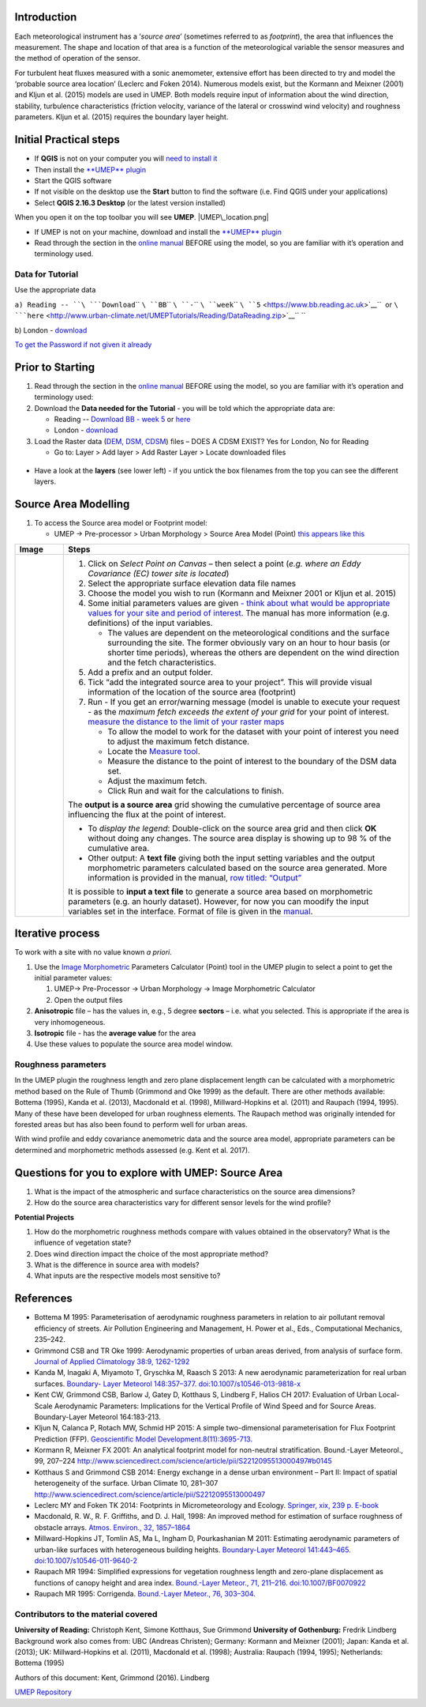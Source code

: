 Introduction
------------

Each meteorological instrument has a ‘\ *source area*\ ’ (sometimes
referred to as *footprint*), the area that influences the measurement.
The shape and location of that area is a function of the meteorological
variable the sensor measures and the method of operation of the sensor.

For turbulent heat fluxes measured with a sonic anemometer, extensive
effort has been directed to try and model the ‘probable source area
location’ (Leclerc and Foken 2014). Numerous models exist, but the
Kormann and Meixner (2001) and Kljun et al. (2015) models are used in
UMEP. Both models require input of information about the wind direction,
stability, turbulence characteristics (friction velocity, variance of
the lateral or crosswind wind velocity) and roughness parameters. Kljun
et al. (2015) requires the boundary layer height.

.. figure:: ReadingSourceArea.png
   :alt:  Example result
   :width: 1100px

    Example result

Initial Practical steps
-----------------------

-  If **QGIS** is not on your computer you will `need to install
   it <http://urban-climate.net/umep/UMEP_Manual#UMEP:_Getting_Started>`__
-  Then install the `**UMEP**
   plugin <http://urban-climate.net/umep/UMEP_Manual#UMEP:_Getting_Started>`__

-  Start the QGIS software
-  If not visible on the desktop use the **Start** button to find the
   software (i.e. Find QGIS under your applications)
-  Select **QGIS 2.16.3 Desktop** (or the latest version installed)

When you open it on the top toolbar you will see **UMEP**.
|UMEP\_location.png|

-  If UMEP is not on your machine, download and install the `**UMEP**
   plugin <http://urban-climate.net/umep/UMEP_Manual#UMEP:_Getting_Started>`__

-  Read through the section in the `online
   manual <http://urban-climate.net/umep/UMEP_Manual#Pre-Processor:_Urban_Morphology:_Source_Area_.28Point.29>`__
   BEFORE using the model, so you are familiar with it’s operation and
   terminology used.

Data for Tutorial
~~~~~~~~~~~~~~~~~

Use the appropriate data

``a) Reading -- ``\ ```Download``\ `` ``\ ``BB``\ `` ``\ ``-``\ `` ``\ ``week``\ `` ``\ ``5`` <https://www.bb.reading.ac.uk>`__\ ``  or ``\ ```here`` <http://www.urban-climate.net/UMEPTutorials/Reading/DataReading.zip>`__\ `` ``

b) London -
`download <http://www.urban-climate.net/UMEPTutorials/London/DataSmallAreaLondon.zip>`__

`To get the Password if not given it
already <https://docs.google.com/forms/d/e/1FAIpQLSfH8eEly28SjtfvooWtJe95iRvLNV2tewNa3ZajrVFTXMKIfQ/viewform?formkey=dExvc3V1RDBqWmlIcURfLW5VOGtvQ0E6MQ&ifq>`__

Prior to Starting
-----------------

#. Read through the section in the `online
   manual <http://urban-climate.net/umep/UMEP_Manual#Pre-Processor:_Urban_Morphology:_Source_Area_.28Point.29>`__
   BEFORE using the model, so you are familiar with it’s operation and
   terminology used:
#. Download the **Data needed for the Tutorial** - you will be told
   which the appropriate data are:

   -  Reading -- `Download BB - week
      5 <https://www.bb.reading.ac.uk/>`__ or
      `here <http://www.urban-climate.net/UMEPTutorials/Reading/DataReading.zip>`__
   -  London -
      `download <http://www.urban-climate.net/UMEPTutorials/London/DataSmallAreaLondon.zip>`__

#. Load the Raster data (`DEM, DSM,
   CDSM <http://urban-climate.net/umep/UMEP_Manual#Abbreviations>`__)
   files – DOES A CDSM EXIST? Yes for London, No for Reading

   -  Go to: Layer > Add layer > Add Raster Layer > Locate downloaded
      files

.. figure:: Add_Raster_Layer.png
   :alt:  none

    none

-  Have a look at the **layers** (see lower left) - if you untick the
   box filenames from the top you can see the different layers.

.. figure:: ReadingMap.png
   :alt:  none
   :width: 1050px

    none

Source Area Modelling
---------------------

#. To access the Source area model or Footprint model:

   -  UMEP -> Pre-processor > Urban Morphology > Source Area Model
      (Point) `this appears like this <Media:UMEP_location.png>`__

+------------------------------+-------------------------------------------------------------------------------------------------------------------------------------------------------------------------------------------------------------------------------------------------------------------------------------------------------------------+
| Image                        | Steps                                                                                                                                                                                                                                                                                                             |
+==============================+===================================================================================================================================================================================================================================================================================================================+
| .. figure:: Footprint1.png   | #. Click on *Select Point on Canvas* – then select a point (*e.g. where an Eddy Covariance (EC) tower site is located*)                                                                                                                                                                                           |
|    :alt:  Figure             | #. Select the appropriate surface elevation data file names                                                                                                                                                                                                                                                       |
|    :width: 500px             | #. Choose the model you wish to run (Kormann and Meixner 2001 or Kljun et al. 2015)                                                                                                                                                                                                                               |
|                              | #. Some initial parameters values are given `- think about what would be appropriate values for your site and period of interest <http://urban-climate.net/umep/UMEP_Manual#ConditionsAnchor>`__. The manual has more information (e.g. definitions) of the input variables.                                      |
|     Figure                   |                                                                                                                                                                                                                                                                                                                   |
|                              |    -  The values are dependent on the meteorological conditions and the surface surrounding the site. The former obviously vary on an hour to hour basis (or shorter time periods), whereas the others are dependent on the wind direction and the fetch characteristics.                                         |
|                              |                                                                                                                                                                                                                                                                                                                   |
|                              | #. Add a prefix and an output folder.                                                                                                                                                                                                                                                                             |
|                              | #. Tick “add the integrated source area to your project”. This will provide visual information of the location of the source area (footprint)                                                                                                                                                                     |
|                              | #. Run - If you get an error/warning message (model is unable to execute your request - as the *maximum fetch exceeds the extent of your grid* for your point of interest. `measure the distance to the limit of your raster maps <Media:_MeasureTool.png>`__                                                     |
|                              |                                                                                                                                                                                                                                                                                                                   |
|                              |    -  To allow the model to work for the dataset with your point of interest you need to adjust the maximum fetch distance.                                                                                                                                                                                       |
|                              |    -  Locate the `Measure tool <Media:_MeasureTool.png>`__.                                                                                                                                                                                                                                                       |
|                              |    -  Measure the distance to the point of interest to the boundary of the DSM data set.                                                                                                                                                                                                                          |
|                              |    -  Adjust the maximum fetch.                                                                                                                                                                                                                                                                                   |
|                              |    -  Click Run and wait for the calculations to finish.                                                                                                                                                                                                                                                          |
|                              |                                                                                                                                                                                                                                                                                                                   |
|                              | The **output is a source area** grid showing the cumulative percentage of source area influencing the flux at the point of interest.                                                                                                                                                                              |
|                              |                                                                                                                                                                                                                                                                                                                   |
|                              | -  To *display the legend*: Double-click on the source area grid and then click **OK** without doing any changes. The source area display is showing up to 98 % of the cumulative area.                                                                                                                           |
|                              | -  Other output: A **text file** giving both the input setting variables and the output morphometric parameters calculated based on the source area generated. More information is provided in the manual, `row titled: “Output” <http://urban-climate.net/umep/UMEP_Manual#ConditionsAnchor>`__                  |
|                              |                                                                                                                                                                                                                                                                                                                   |
|                              | It is possible to **input a text file** to generate a source area based on morphometric parameters (e.g. an hourly dataset). However, for now you can moodify the input variables set in the interface. Format of file is given in the `manual <http://urban-climate.net/umep/UMEP_Manual#ConditionsAnchor>`__.   |
+------------------------------+-------------------------------------------------------------------------------------------------------------------------------------------------------------------------------------------------------------------------------------------------------------------------------------------------------------------+

Iterative process
-----------------

To work with a site with no value known *a priori*.

#. Use the `Image
   Morphometric <http://urban-climate.net/umep/UMEP_Manual#Urban_Morphology:_Image_Morphometric_Parameters_Calculator_.28Point.29>`__
   Parameters Calculator (Point) tool in the UMEP plugin to select a
   point to get the initial parameter values:

   #. UMEP-> Pre-Processor -> Urban Morphology -> Image Morphometric
      Calculator
   #. Open the output files

#. **Anisotropic** file – has the values in, e.g., 5 degree **sectors**
   – i.e. what you selected. This is appropriate if the area is very
   inhomogeneous.
#. **Isotropic** file - has the **average value** for the area
#. Use these values to populate the source area model window.

Roughness parameters
~~~~~~~~~~~~~~~~~~~~

In the UMEP plugin the roughness length and zero plane displacement
length can be calculated with a morphometric method based on the Rule of
Thumb (Grimmond and Oke 1999) as the default. There are other methods
available: Bottema (1995), Kanda et al. (2013), Macdonald et al. (1998),
Millward-Hopkins et al. (2011) and Raupach (1994, 1995). Many of these
have been developed for urban roughness elements. The Raupach method was
originally intended for forested areas but has also been found to
perform well for urban areas.

With wind profile and eddy covariance anemometric data and the source
area model, appropriate parameters can be determined and morphometric
methods assessed (e.g. Kent et al. 2017).

Questions for you to explore with UMEP: Source Area
---------------------------------------------------

#. What is the impact of the atmospheric and surface characteristics on
   the source area dimensions?
#. How do the source area characteristics vary for different sensor
   levels for the wind profile?

**Potential Projects**

#. How do the morphometric roughness methods compare with values
   obtained in the observatory? What is the influence of vegetation
   state?
#. Does wind direction impact the choice of the most appropriate method?
#. What is the difference in source area with models?
#. What inputs are the respective models most sensitive to?

References
----------

-  Bottema M 1995: Parameterisation of aerodynamic roughness parameters
   in relation to air pollutant removal efﬁciency of streets. Air
   Pollution Engineering and Management, H. Power et al., Eds.,
   Computational Mechanics, 235–242.
-  Grimmond CSB and TR Oke 1999: Aerodynamic properties of urban areas
   derived, from analysis of surface form. `Journal of Applied
   Climatology 38:9,
   1262-1292 <http://journals.ametsoc.org/doi/full/10.1175/1520-0450%281999%29038%3C1262%3AAPOUAD%3E2.0.CO%3B2>`__
-  Kanda M, Inagaki A, Miyamoto T, Gryschka M, Raasch S 2013: A new
   aerodynamic parameterization for real urban surfaces. `Boundary-
   Layer Meteorol 148:357–377.
   doi:10.1007/s10546-013-9818-x <http://link.springer.com/article/10.1007/s10546-013-9818-x?no-access=true>`__
-  Kent CW, Grimmond CSB, Barlow J, Gatey D, Kotthaus S, Lindberg F,
   Halios CH 2017: Evaluation of Urban Local-Scale Aerodynamic
   Parameters: Implications for the Vertical Profile of Wind Speed and
   for Source Areas. Boundary-Layer Meteorol 164:183-213.
-  Kljun N, Calanca P, Rotach MW, Schmid HP 2015: A simple
   two-dimensional parameterisation for Flux Footprint Prediction (FFP).
   `Geoscientific Model
   Development.8(11):3695-713. <http://www.geosci-model-dev.net/8/3695/2015/>`__
-  Kormann R, Meixner FX 2001: An analytical footprint model for
   non-neutral stratification. Bound.-Layer Meteorol., 99, 207–224
   http://www.sciencedirect.com/science/article/pii/S2212095513000497#b0145
-  Kotthaus S and Grimmond CSB 2014: Energy exchange in a dense urban
   environment – Part II: Impact of spatial heterogeneity of the
   surface. Urban Climate 10, 281–307
   http://www.sciencedirect.com/science/article/pii/S2212095513000497
-  Leclerc MY and Foken TK 2014: Footprints in Micrometeorology and
   Ecology. `Springer, xix, 239 p.
   E-book <http://www.springer.com/us/book/9783642545443>`__
-  Macdonald, R. W., R. F. Griffiths, and D. J. Hall, 1998: An improved
   method for estimation of surface roughness of obstacle arrays.
   `Atmos. Environ., 32,
   1857–1864 <http://www.sciencedirect.com/science/article/pii/S1352231097004032>`__
-  Millward-Hopkins JT, Tomlin AS, Ma L, Ingham D, Pourkashanian M 2011:
   Estimating aerodynamic parameters of urban-like surfaces with
   heterogeneous building heights. `Boundary-Layer Meteorol 141:443–465.
   doi:10.1007/s10546-011-9640-2 <http://link.springer.com/article/10.1007%2Fs10546-011-9640-2>`__
-  Raupach MR 1994: Simpliﬁed expressions for vegetation roughness
   length and zero-plane displacement as functions of canopy height and
   area index. `Bound.-Layer Meteor., 71, 211–216.
   doi:10.1007/BF0070922 <http://link.springer.com/article/10.1007%2FBF00709229>`__
-  Raupach MR 1995: Corrigenda. `Bound.-Layer Meteor., 76,
   303–304. <http://link.springer.com/article/10.1007/BF00709356>`__

Contributors to the material covered
~~~~~~~~~~~~~~~~~~~~~~~~~~~~~~~~~~~~

**University of Reading:** Christoph Kent, Simone Kotthaus, Sue Grimmond
**University of Gothenburg:** Fredrik Lindberg Background work also
comes from: UBC (Andreas Christen); Germany: Kormann and Meixner (2001);
Japan: Kanda et al. (2013); UK: Millward-Hopkins et al. (2011),
Macdonald et al. (1998); Australia: Raupach (1994, 1995); Netherlands:
Bottema (1995)

Authors of this document: Kent, Grimmond (2016). Lindberg

`UMEP Repository <https://bitbucket.org/fredrik_ucg/umep/>`__

.. |UMEP\_location.png| image:: UMEP_location.png

